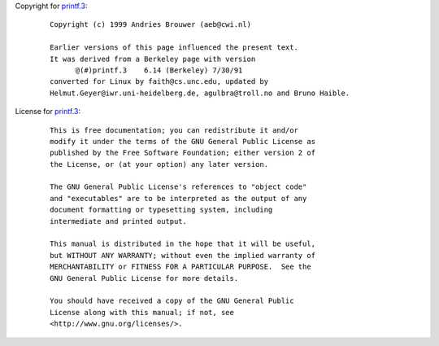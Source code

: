 Copyright for `printf.3 <printf.3.html>`__:

   ::

      Copyright (c) 1999 Andries Brouwer (aeb@cwi.nl)

      Earlier versions of this page influenced the present text.
      It was derived from a Berkeley page with version
            @(#)printf.3    6.14 (Berkeley) 7/30/91
      converted for Linux by faith@cs.unc.edu, updated by
      Helmut.Geyer@iwr.uni-heidelberg.de, agulbra@troll.no and Bruno Haible.

License for `printf.3 <printf.3.html>`__:

   ::

      This is free documentation; you can redistribute it and/or
      modify it under the terms of the GNU General Public License as
      published by the Free Software Foundation; either version 2 of
      the License, or (at your option) any later version.

      The GNU General Public License's references to "object code"
      and "executables" are to be interpreted as the output of any
      document formatting or typesetting system, including
      intermediate and printed output.

      This manual is distributed in the hope that it will be useful,
      but WITHOUT ANY WARRANTY; without even the implied warranty of
      MERCHANTABILITY or FITNESS FOR A PARTICULAR PURPOSE.  See the
      GNU General Public License for more details.

      You should have received a copy of the GNU General Public
      License along with this manual; if not, see
      <http://www.gnu.org/licenses/>.
